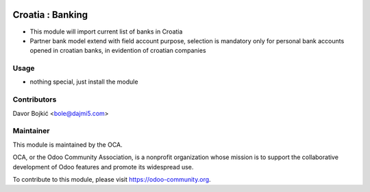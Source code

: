 .. image:: https://img.shields.io/badge/licence-AGPL--3-blue.svg
   :target: http://www.gnu.org/licenses/agpl-3.0-standalone.html
   :alt: License: AGPL-3

=================
Croatia : Banking
=================

* This module will import current list of banks in Croatia
* Partner bank model extend with field account purpose,
  selection is mandatory only for personal bank accounts opened in croatian banks,
  in evidention of croatian companies

Usage
-----
- nothing special, just install the module

Contributors
------------

Davor Bojkić <bole@dajmi5.com>

Maintainer
----------

.. image:: https://odoo-community.org/logo.png
   :alt: Odoo Community Association
   :target: https://odoo-community.org

This module is maintained by the OCA.

OCA, or the Odoo Community Association, is a nonprofit organization whose
mission is to support the collaborative development of Odoo features and
promote its widespread use.

To contribute to this module, please visit https://odoo-community.org.

